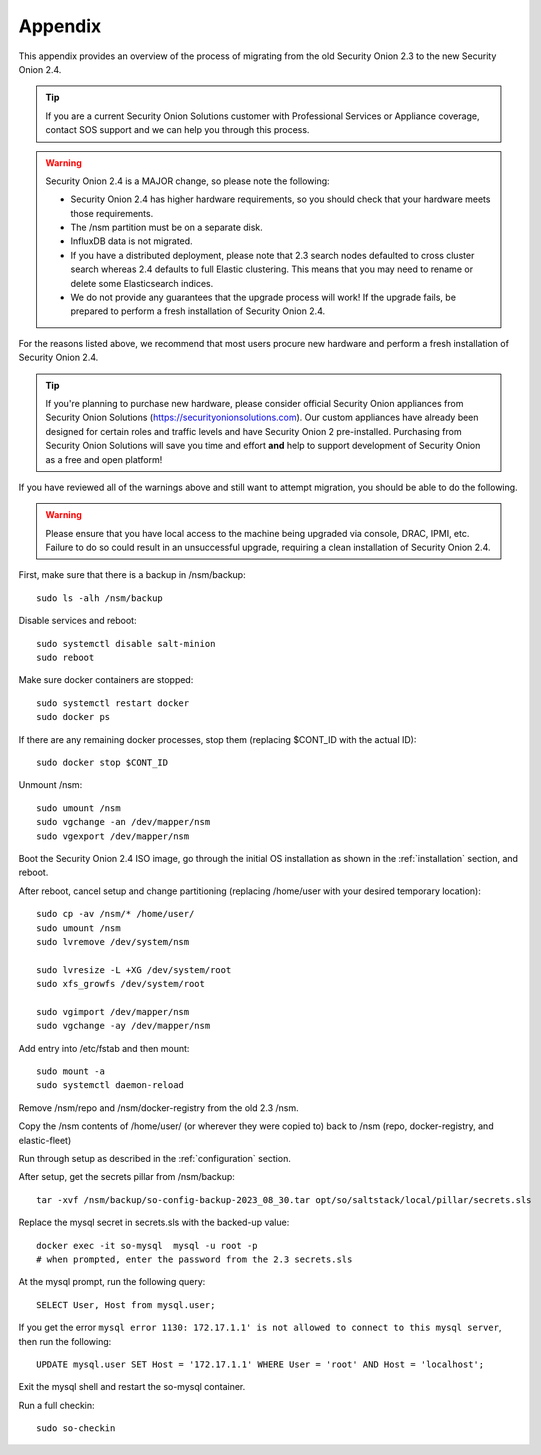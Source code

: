 .. _appendix:

Appendix
========

This appendix provides an overview of the process of migrating from the old Security Onion 2.3 to the new Security Onion 2.4.

.. tip::

   If you are a current Security Onion Solutions customer with Professional Services or Appliance coverage, contact SOS support and we can help you through this process.

.. warning::

   Security Onion 2.4 is a MAJOR change, so please note the following:

   - Security Onion 2.4 has higher hardware requirements, so you should check that your hardware meets those requirements. 
   - The /nsm partition must be on a separate disk.
   - InfluxDB data is not migrated.
   - If you have a distributed deployment, please note that 2.3 search nodes defaulted to cross cluster search whereas 2.4 defaults to full Elastic clustering. This means that you may need to rename or delete some Elasticsearch indices.
   - We do not provide any guarantees that the upgrade process will work! If the upgrade fails, be prepared to perform a fresh installation of Security Onion 2.4.
 
For the reasons listed above, we recommend that most users procure new hardware and perform a fresh installation of Security Onion 2.4.

.. tip::

   If you're planning to purchase new hardware, please consider official Security Onion appliances from Security Onion Solutions (https://securityonionsolutions.com). Our custom appliances have already been designed for certain roles and traffic levels and have Security Onion 2 pre-installed. Purchasing from Security Onion Solutions will save you time and effort **and** help to support development of Security Onion as a free and open platform!

If you have reviewed all of the warnings above and still want to attempt migration, you should be able to do the following.

.. warning::

   Please ensure that you have local access to the machine being upgraded via console, DRAC, IPMI, etc. Failure to do so could result in an unsuccessful upgrade, requiring a clean installation of Security Onion 2.4.

First, make sure that there is a backup in /nsm/backup:
::

    sudo ls -alh /nsm/backup

Disable services and reboot:
::

    sudo systemctl disable salt-minion
    sudo reboot

Make sure docker containers are stopped:
::

    sudo systemctl restart docker
    sudo docker ps

If there are any remaining docker processes, stop them (replacing $CONT_ID with the actual ID):
::

    sudo docker stop $CONT_ID

Unmount /nsm:
::

    sudo umount /nsm
    sudo vgchange -an /dev/mapper/nsm
    sudo vgexport /dev/mapper/nsm

Boot the Security Onion 2.4 ISO image, go through the initial OS installation as shown in the :ref:`installation` section, and reboot.

After reboot, cancel setup and change partitioning (replacing /home/user with your desired temporary location):
::

    sudo cp -av /nsm/* /home/user/
    sudo umount /nsm
    sudo lvremove /dev/system/nsm

    sudo lvresize -L +XG /dev/system/root
    sudo xfs_growfs /dev/system/root

    sudo vgimport /dev/mapper/nsm
    sudo vgchange -ay /dev/mapper/nsm

Add entry into /etc/fstab and then mount:
::

    sudo mount -a 
    sudo systemctl daemon-reload

Remove /nsm/repo and /nsm/docker-registry from the old 2.3 /nsm.

Copy the /nsm contents of /home/user/ (or wherever they were copied to) back to /nsm
(repo, docker-registry, and elastic-fleet)

Run through setup as described in the :ref:`configuration` section.

After setup, get the secrets pillar from /nsm/backup:
::

    tar -xvf /nsm/backup/so-config-backup-2023_08_30.tar opt/so/saltstack/local/pillar/secrets.sls

Replace the mysql secret in secrets.sls with the backed-up value:
::

    docker exec -it so-mysql  mysql -u root -p
    # when prompted, enter the password from the 2.3 secrets.sls

At the mysql prompt, run the following query:
::

    SELECT User, Host from mysql.user;

If you get the error ``mysql error 1130: 172.17.1.1' is not allowed to connect to this mysql server``, then run the following:
::

    UPDATE mysql.user SET Host = '172.17.1.1' WHERE User = 'root' AND Host = 'localhost';

Exit the mysql shell and restart the so-mysql container.

Run a full checkin:
::

    sudo so-checkin
